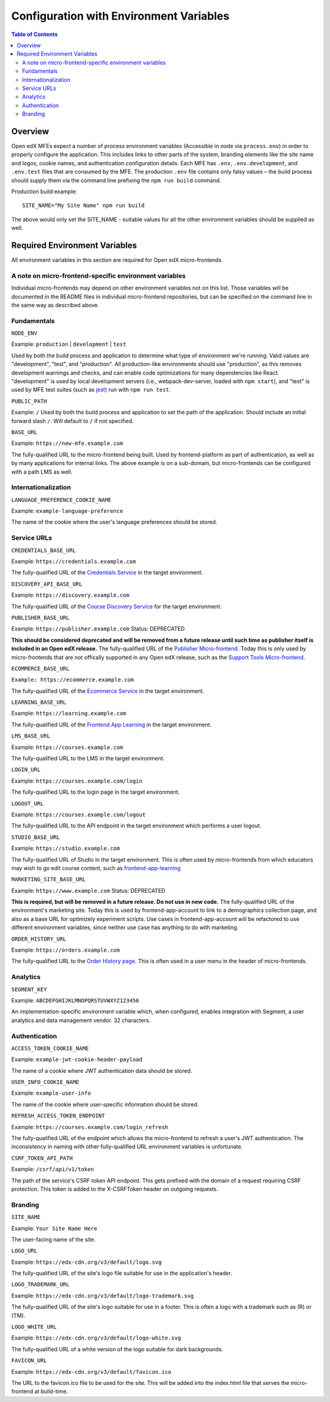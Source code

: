 ****************************************
Configuration with Environment Variables
****************************************

.. contents:: Table of Contents

Overview
========

Open edX MFEs expect a number of process environment variables (Accessible in node via ``process.env``) in order to properly configure the application. This includes links to other parts of the system, branding elements like the site name and logos, cookie names, and authentication configuration details. Each MFE has ``.env``, ``.env.development``, and ``.env.test`` files that are consumed by the MFE. The production ``.env`` file contains only falsy values – the build process should supply them via the command line prefixing the ``npm run build`` command.

Production build example::

  SITE_NAME="My Site Name" npm run build

The above would only set the SITE_NAME - suitable values for all the other environment variables should be supplied as well.

Required Environment Variables
==============================

All environment variables in this section are required for Open edX micro-frontends.

A note on micro-frontend-specific environment variables
-------------------------------------------------------

Individual micro-frontends may depend on other environment variables not on this list.  Those variables will be documented in the README files in individual micro-frontend repositories, but can be specified on the command line in the same way as described above.

Fundamentals
------------

``NODE_ENV``

Example: ``production`` | ``development`` | ``test``

Used by both the build process and application to determine what type of environment we're running. Valid values are "development", "test", and "production". All production-like environments should use "production", as this removes development warnings and checks, and can enable code optimizations for many dependencies like React. "development" is used by local development servers (i.e., webpack-dev-server, loaded with ``npm start``), and "test" is used by MFE test suites (such as `jest <https://jestjs.io/>`_) run with ``npm run test``.

``PUBLIC_PATH``

Example: ``/``
Used by both the build process and application to set the path of the application.  Should include an initial forward slash ``/``.  Will default to ``/`` if not specified.

``BASE_URL``

Example: ``https://new-mfe.example.com``

The fully-qualified URL to the micro-frontend being built. Used by frontend-platform as part of authentication, as well as by many applications for internal links.  The above example is on a sub-domain, but micro-frontends can be configured with a path LMS as well.

Internationalization
--------------------

``LANGUAGE_PREFERENCE_COOKIE_NAME``

Example: ``example-language-preference``

The name of the cookie where the user's language preferences should be stored.

Service URLs
------------

``CREDENTIALS_BASE_URL``

Example: ``https://credentials.example.com``

The fully-qualified URL of the `Credentials Service <https://github.com/edx/credentials>`_ in the target environment.

``DISCOVERY_API_BASE_URL``

Example: ``https://discovery.example.com``

The fully-qualified URL of the `Course Discovery Service <https://github.com/edx/course-discovery>`_ for the target environment.

``PUBLISHER_BASE_URL``

Example: ``https://publisher.example.com``
Status: DEPRECATED

**This should be considered deprecated and will be removed from a future release until such time as publisher itself is included in an Open edX release.** The fully-qualified URL of the `Publisher Micro-frontend <https://github.com/edx/frontend-app-publisher>`_.  Today this is only used by micro-frontends that are not offically supported in any Open edX release, such as the `Support Tools Micro-frontend <https://github.com/edx/frontend-app-support-tools>`_.

``ECOMMERCE_BASE_URL``

``Example: https://ecommerce.example.com``

The fully-qualified URL of the `Ecommerce Service <https://github.com/edx/ecommerce>`_ in the target environment.

``LEARNING_BASE_URL``

Example: ``https://learning.example.com``

The fully-qualified URL of the `Frontend App Learning <https://github.com/edx/frontend-app-learning>`_ in the target environment.

``LMS_BASE_URL``

Example: ``https://courses.example.com``

The fully-qualified URL to the LMS in the target environment.

``LOGIN_URL``

Example: ``https://courses.example.com/login``

The fully-qualified URL to the login page in the target environment.

``LOGOUT_URL``

Example: ``https://courses.example.com/logout``

The fully-qualified URL to the API endpoint in the target environment which performs a user logout.

``STUDIO_BASE_URL``

Example: ``https://studio.example.com``

The fully-qualified URL of Studio in the target environment. This is often used by micro-frontends from which educators may wish to go edit course content, such as `frontend-app-learning <https://github.com/edx/frontend-app-learning>`_

``MARKETING_SITE_BASE_URL``

Example: ``https://www.example.com``
Status: DEPRECATED

**This is required, but will be removed in a future release.  Do not use in new code.** The fully-qualified URL of the environment's marketing site.  Today this is used by frontend-app-account to link to a demographics collection page, and also as a base URL for optimizely experiment scripts. Use cases in frontend-app-account will be refactored to use different environment variables, since neither use case has anything to do with marketing.

``ORDER_HISTORY_URL``

Example: ``https://orders.example.com``

The fully-qualified URL to the `Order History page <https://github.com/edx/frontend-app-ecommerce>`_.  This is often used in a user menu in the header of micro-frontends.

Analytics
---------

``SEGMENT_KEY``

Example: ``ABCDEFGHIJKLMNOPQRSTUVWXYZ123456``

An implementation-specific environment variable which, when configured, enables integration with Segment, a user analytics and data management vendor. 32 characters.

Authentication
--------------

``ACCESS_TOKEN_COOKIE_NAME``

Example: ``example-jwt-cookie-header-payload``

The name of a cookie where JWT authentication data should be stored.

``USER_INFO_COOKIE_NAME``

Example: ``example-user-info``

The name of the cookie where user-specific information should be stored.

``REFRESH_ACCESS_TOKEN_ENDPOINT``

Example: ``https://courses.example.com/login_refresh``

The fully-qualified URL of the endpoint which allows the micro-frontend to refresh a user's JWT authentication.  The inconsistency in naming with other fully-qualified URL environment variables is unfortunate.

``CSRF_TOKEN_API_PATH``

Example: ``/csrf/api/v1/token``

The path of the service's CSRF token API endpoint.  This gets prefixed with the domain of a request requiring CSRF protection.  This token is added to the X-CSRFToken header on outgoing requests.

Branding
--------

``SITE_NAME``

Example: ``Your Site Name Here``

The user-facing name of the site.

``LOGO_URL``

Example: ``https://edx-cdn.org/v3/default/logo.svg``

The fully-qualified URL of the site's logo file suitable for use in the application's header.

``LOGO_TRADEMARK_URL``

Example: ``https://edx-cdn.org/v3/default/logo-trademark.svg``

The fully-qualified URL of the site's logo suitable for use in a footer. This is often a logo with a trademark such as (R) or (TM).

``LOGO_WHITE_URL``

Example: ``https://edx-cdn.org/v3/default/logo-white.svg``

The fully-qualified URL of a white version of the logo suitable for dark backgrounds.

``FAVICON_URL``

Example: ``https://edx-cdn.org/v3/default/favicon.ico``

The URL to the favicon.ico file to be used for the site.  This will be added into the index.html file that serves the micro-frontend at build-time.
